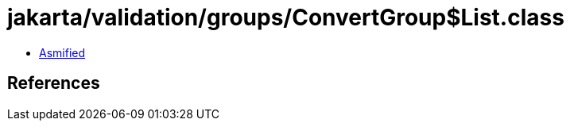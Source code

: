 = jakarta/validation/groups/ConvertGroup$List.class

 - link:ConvertGroup$List-asmified.java[Asmified]

== References

